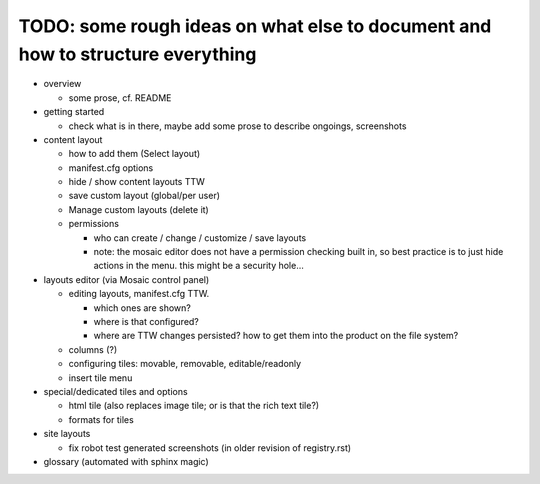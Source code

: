 

TODO: some rough ideas on what else to document and how to structure everything
-------------------------------------------------------------------------------

* overview

  * some prose, cf. README

* getting started

  * check what is in there, maybe add some prose to describe ongoings, screenshots

* content layout

  * how to add them (Select layout)
  * manifest.cfg options
  * hide / show content layouts TTW
  * save custom layout (global/per user)
  * Manage custom layouts (delete it)

  * permissions

    * who can create / change / customize / save layouts
    * note: the mosaic editor does not have a permission checking built in,
      so best practice is to just hide actions in the menu.
      this might be a security hole...

* layouts editor (via Mosaic control panel)

  * editing layouts, manifest.cfg TTW.

    * which ones are shown?
    * where is that configured?
    * where are TTW changes persisted? how to get them into the product on the file system?

  * columns (?)

  * configuring tiles: movable, removable, editable/readonly

  * insert tile menu

* special/dedicated tiles and options

  * html tile (also replaces image tile; or is that the rich text tile?)
  * formats for tiles

* site layouts

  * fix robot test generated screenshots (in older revision of registry.rst)

* glossary (automated with sphinx magic)
